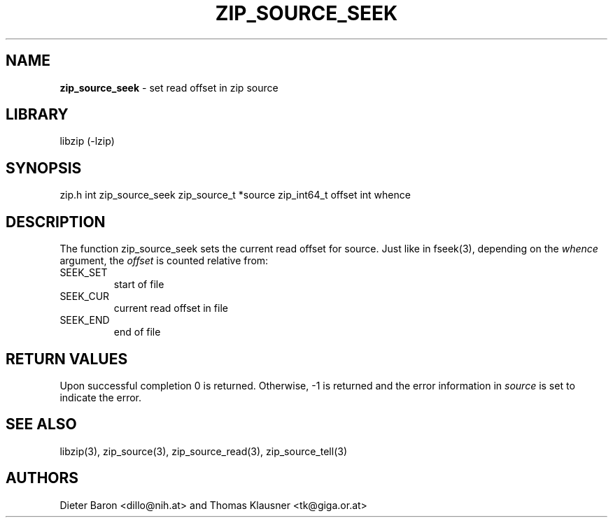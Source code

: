 .TH "ZIP_SOURCE_SEEK" "3" "November 18, 2014" "NiH" "Library Functions Manual"
.SH "NAME"
\fBzip_source_seek\fP
\- set read offset in zip source
.SH "LIBRARY"
libzip (-lzip)
.SH "SYNOPSIS"
zip.h
int
zip_source_seek zip_source_t *source zip_int64_t offset int whence
.SH "DESCRIPTION"
The function
zip_source_seek
sets the current read offset for
source.
Just like in
fseek(3),
depending on the
\fIwhence\fP
argument, the
\fIoffset\fP
is counted relative from:
.TP SEEK_CURXX
\fRSEEK_SET\fP
start of file
.TP SEEK_CURXX
\fRSEEK_CUR\fP
current read offset in file
.TP SEEK_CURXX
\fRSEEK_END\fP
end of file
.SH "RETURN VALUES"
Upon successful completion 0 is returned.
Otherwise, \-1 is returned and the error information in
\fIsource\fP
is set to indicate the error.
.SH "SEE ALSO"
libzip(3),
zip_source(3),
zip_source_read(3),
zip_source_tell(3)
.SH "AUTHORS"
Dieter Baron <dillo@nih.at>
and
Thomas Klausner <tk@giga.or.at>
